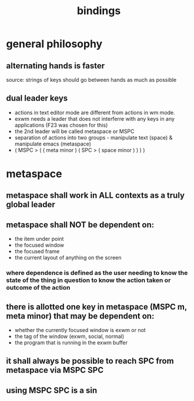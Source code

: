 #+TITLE: bindings

* general philosophy
** alternating hands is faster
source:
strings of keys should go between hands as much as possible

** dual leader keys
- actions in text editor mode are different from actions in wm mode.
- exwm needs a leader that does not interferre with any keys in any applications (F23 was chosen for this)
- the 2nd leader will be called metaspace or MSPC
- separation of actions into two groups - manipulate text (space) & manipulate emacs (metaspace)
- ( MSPC > ( ( meta minor ) ( SPC > ( space minor ) ) ) )
* metaspace
** metaspace shall work in ALL contexts as a truly global leader
** metaspace shall NOT be dependent on:
- the item under point
- the focused window
- the focused frame
- the current layout of anything on the screen
*** where dependence is defined as the user needing to know the state of the thing in question to know the action taken or outcome of the action
** there is allotted one key in metaspace (MSPC m, meta minor) that may be dependent on:
- whether the currently focused window is exwm or not
- the tag of the window (exwm, social, normal)
- the program that is running in the exwm buffer
** it shall always be possible to reach SPC from metaspace via MSPC SPC
** using MSPC SPC is a sin
